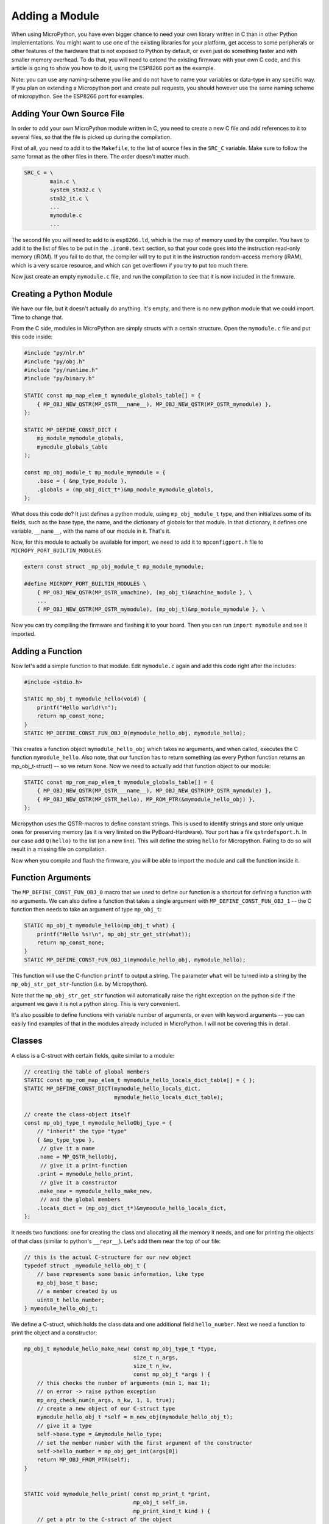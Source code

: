 Adding a Module
***************

When using MicroPython, you have even bigger chance to need your own library
written in C than in other Python implementations. You might want to use one of
the existing libraries for your platform, get access to some peripherals or
other features of the hardware that is not exposed to Python by default, or
even just do something faster and with smaller memory overhead. To do that, you
will need to extend the existing firmware with your own C code, and this
article is going to show you how to do it, using the ESP8266 port as the
example.

Note: you can use any naming-scheme you like and do not have to name your 
variables or data-type in any specific way. If you plan on extending a 
Micropython port and create pull requests, you should however use the same 
naming scheme of micropython. See the ESP8266 port for examples.

Adding Your Own Source File
===========================

In order to add your own MicroPython module written in C, you need to create a
new C file and add references to it to several files, so that the file is
picked up during the compilation.

First of all, you need to add it to the ``Makefile``, to the list of source
files in the ``SRC_C`` variable. Make sure to follow the same format as the
other files in there. The order doesn't matter much.

.. code-block:: make

    SRC_C = \
            main.c \
            system_stm32.c \
            stm32_it.c \
            ...
            mymodule.c
            ...

The second file you will need to add to is ``esp8266.ld``, which is the map of
memory used by the compiler. You have to add it to the list of files to be put
in the ``.irom0.text`` section, so that your code goes into the instruction
read-only memory (iROM). If you fail to do that, the compiler will try to put
it in the instruction random-access memory (iRAM), which is a very scarce
resource, and which can get overflown if you try to put too much there.

Now just create an empty ``mymodule.c`` file, and run the compilation to see
that it is now included in the firmware.


Creating a Python Module
========================

We have our file, but it doesn't actually do anything. It's empty, and there
is no new python module that we could import. Time to change that.

From the C side, modules in MicroPython are simply structs with a certain
structure. Open the ``mymodule.c`` file and put this code inside:


.. code-block:: c

    #include "py/nlr.h"
    #include "py/obj.h"
    #include "py/runtime.h"
    #include "py/binary.h"

    STATIC const mp_map_elem_t mymodule_globals_table[] = {
        { MP_OBJ_NEW_QSTR(MP_QSTR___name__), MP_OBJ_NEW_QSTR(MP_QSTR_mymodule) },
    };

    STATIC MP_DEFINE_CONST_DICT ( 
        mp_module_mymodule_globals, 
        mymodule_globals_table
    );

    const mp_obj_module_t mp_module_mymodule = {
        .base = { &mp_type_module },
        .globals = (mp_obj_dict_t*)&mp_module_mymodule_globals,
    };

What does this code do? It just defines a python module, using
``mp_obj_module_t`` type, and then initializes some of its fields, such as the
base type, the name, and the dictionary of globals for that module. In that
dictionary, it defines one variable, ``__name__``, with the name of our module
in it. That's it.

Now, for this module to actually be available for import, we need to add it to
``mpconfigport.h`` file to ``MICROPY_PORT_BUILTIN_MODULES``:

.. code-block:: c

    extern const struct _mp_obj_module_t mp_module_mymodule;

    #define MICROPY_PORT_BUILTIN_MODULES \
        { MP_OBJ_NEW_QSTR(MP_QSTR_umachine), (mp_obj_t)&machine_module }, \
        ...
        { MP_OBJ_NEW_QSTR(MP_QSTR_mymodule), (mp_obj_t)&mp_module_mymodule }, \

Now you can try compiling the firmware and flashing it to your board. Then you
can run ``import mymodule`` and see it imported.


Adding a Function
=================

Now let's add a simple function to that module. Edit ``mymodule.c`` again and
add this code right after the includes:

.. code-block:: c

    #include <stdio.h>

    STATIC mp_obj_t mymodule_hello(void) {
        printf("Hello world!\n");
        return mp_const_none;
    }
    STATIC MP_DEFINE_CONST_FUN_OBJ_0(mymodule_hello_obj, mymodule_hello);


This creates a function object ``mymodule_hello_obj`` which takes no arguments,
and when called, executes the C function ``mymodule_hello``. Also note, that
our function has to return something (as every Python function returns an 
mp_obj_t-struct) -- so we return ``None``. Now we need to
actually add that function object to our module:

.. code-block:: c

    STATIC const mp_rom_map_elem_t mymodule_globals_table[] = {
        { MP_OBJ_NEW_QSTR(MP_QSTR___name__), MP_OBJ_NEW_QSTR(MP_QSTR_mymodule) },
        { MP_OBJ_NEW_QSTR(MP_QSTR_hello), MP_ROM_PTR(&mymodule_hello_obj) },
    };

Micropython uses the QSTR-macros to define constant strings. This is used to 
identify strings and store only unique ones for preserving memory (as it is 
very limited on the PyBoard-Hardware). Your port has a file ``qstrdefsport.h``. 
In our case add ``Q(hello)`` to the list (on a new line). This will define the 
string ``hello`` for Micropython. Failing to do so will result in a missing 
file on compilation. 

Now when you compile and flash the firmware, you will be able to import the
module and call the function inside it.

Function Arguments
==================

The ``MP_DEFINE_CONST_FUN_OBJ_0`` macro that we used to define our function is
a shortcut for defining a function with no arguments. We can also define a
function that takes a single argument with ``MP_DEFINE_CONST_FUN_OBJ_1`` -- the
C function then needs to take an argument of type ``mp_obj_t``:

.. code-block:: c

    STATIC mp_obj_t mymodule_hello(mp_obj_t what) {
        printf("Hello %s!\n", mp_obj_str_get_str(what));
        return mp_const_none;
    }
    STATIC MP_DEFINE_CONST_FUN_OBJ_1(mymodule_hello_obj, mymodule_hello);

This function will use the C-function ``printf`` to output a string. The 
parameter ``what`` will be turned into a string by the 
``mp_obj_str_get_str``-function (i.e. by Micropython). 

Note that the ``mp_obj_str_get_str`` function will automatically raise the
right exception on the python side if the argument we gave it is not a python
string.  This is very convenient.

It's also possible to define functions with variable number of arguments, or
even with keyword arguments -- you can easily find examples of that in the
modules already included in MicroPython. I will not be covering this in detail.


Classes
=======

A class is a C-struct with certain fields, quite similar to a module:

.. code-block:: c

    // creating the table of global members
    STATIC const mp_rom_map_elem_t mymodule_hello_locals_dict_table[] = { };
    STATIC MP_DEFINE_CONST_DICT(mymodule_hello_locals_dict, 
                                mymodule_hello_locals_dict_table);

    // create the class-object itself
    const mp_obj_type_t mymodule_helloObj_type = {
        // "inherit" the type "type"
        { &mp_type_type },
         // give it a name
        .name = MP_QSTR_helloObj,
         // give it a print-function
        .print = mymodule_hello_print,
         // give it a constructor
        .make_new = mymodule_hello_make_new,
         // and the global members
        .locals_dict = (mp_obj_dict_t*)&mymodule_hello_locals_dict,
    };

It needs two functions: one for creating the class and allocating all the
memory it needs, and one for printing the objects of that class (similar to
python's ``__repr__``). Let's add them near the top of our file:

.. code-block:: c
    
    // this is the actual C-structure for our new object
    typedef struct _mymodule_hello_obj_t {
        // base represents some basic information, like type
        mp_obj_base_t base;
        // a member created by us
        uint8_t hello_number;
    } mymodule_hello_obj_t;


We define a C-struct, which holds the class data and one additional field 
``hello_number``. Next we need a function to print the object and a constructor:

.. code-block:: c

    mp_obj_t mymodule_hello_make_new( const mp_obj_type_t *type, 
                                      size_t n_args, 
                                      size_t n_kw, 
                                      const mp_obj_t *args ) {
        // this checks the number of arguments (min 1, max 1);
        // on error -> raise python exception
        mp_arg_check_num(n_args, n_kw, 1, 1, true); 
        // create a new object of our C-struct type
        mymodule_hello_obj_t *self = m_new_obj(mymodule_hello_obj_t);
        // give it a type
        self->base.type = &mymodule_hello_type;
        // set the member number with the first argument of the constructor
        self->hello_number = mp_obj_get_int(args[0])
        return MP_OBJ_FROM_PTR(self);
    }


    STATIC void mymodule_hello_print( const mp_print_t *print, 
                                      mp_obj_t self_in, 
                                      mp_print_kind_t kind ) {
        // get a ptr to the C-struct of the object
        mymodule_hello_obj_t *self = MP_OBJ_TO_PTR(self_in);
        // print the number
        printf ("Hello(%u)", self->hello_number);
    }

Now we need to add our object to the module, by adding it into the global 
member dictionary of our module:

.. code-block:: c

    STATIC const mp_map_elem_t mymodule_globals_table[] = {
        { MP_OBJ_NEW_QSTR(MP_QSTR___name__), MP_OBJ_NEW_QSTR(MP_QSTR_mymodule) },
        { MP_OBJ_NEW_QSTR(MP_QSTR_hello), (mp_obj_t)&mymodule_hello_obj },
        { MP_OBJ_NEW_QSTR(MP_QSTR_helloObj), (mp_obj_t)&mymodule_helloObj_obj },
    };

Note that both the function ``mymodule_hello_obj`` added earlier to our module 
and the class ``mymodule_hello_obj`` are passed as ``mp_obj_t`` to the 
globals table of the module. 

Adding Methods
==============

Methods in MicroPython are just functions in the class's locals dict. You add
them the same way as you do to modules, just remember that the first argument
is a pointer to the data struct:

.. code-block:: c

    STATIC mp_obj_t mymodule_hello_increment(mp_obj_t self_in) {
        mymodule_hello_obj_t *self = MP_OBJ_TO_PTR(self_in);
        self->hello_number += 1;
        return mp_const_none;
    }
    MP_DEFINE_CONST_FUN_OBJ_1(mymodule_hello_increment_obj, 
                              mymodule_hello_increment);


Also, don't forget to add them to the locals dict:

.. code-block:: c

    STATIC const mp_rom_map_elem_t mymodule_hello_locals_dict_table[] = {
        { MP_ROM_QSTR(MP_QSTR_inc), MP_ROM_PTR(&mymodule_hello_increment_obj) },
    }

Using our module in Micropython
===============================

Now we can use the module in Micropython after rebuilding our port. For example 
you can write a Python snippet like this:

.. code-block:: python

    import mymodule;
  
    mymodule.hello ();
    a = mymodule.hellObj ( 12 );
    print (mymodule);
    mymodule.inc();
    print (mymodule);
    
